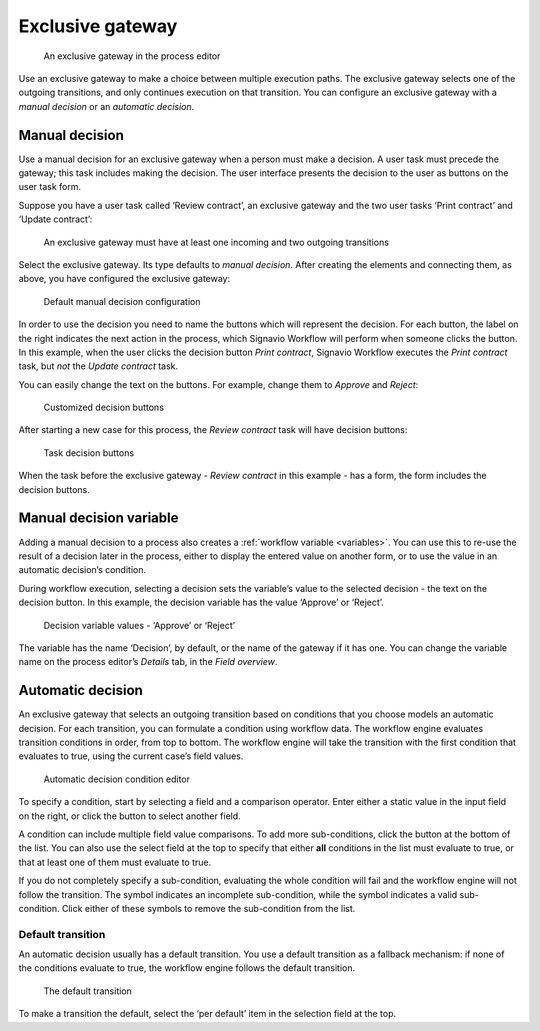 .. _exclusive-gateway:

Exclusive gateway
-----------------

.. figure:: /_static/images/control-flow/exclusive-gateway.png

   An exclusive gateway in the process editor

Use an exclusive gateway to make a choice between multiple execution paths.
The exclusive gateway selects one of the outgoing transitions,
and only continues execution on that transition.
You can configure an exclusive gateway with a *manual decision* or an *automatic decision*.

Manual decision
^^^^^^^^^^^^^^^

Use a manual decision for an exclusive gateway when a person must make a decision.
A user task must precede the gateway; this task includes making the decision.
The user interface presents the decision to the user as buttons on the user task form.

Suppose you have a user task called ‘Review contract’,
an exclusive gateway
and the two user tasks ‘Print contract’ and ‘Update contract’:

.. figure:: /_static/images/control-flow/excl-gateway-human-1.png

   An exclusive gateway must have at least one incoming and two outgoing transitions

Select the exclusive gateway.
Its type defaults to *manual decision*.
After creating the elements and connecting them, as above,
you have configured the exclusive gateway:

.. figure:: /_static/images/control-flow/excl-gateway-human-2.png

   Default manual decision configuration

In order to use the decision you need to name the buttons which will represent the decision.
For each button, the label on the right indicates the next action in the process,
which Signavio Workflow will perform when someone clicks the button.
In this example, when the user clicks the decision button `Print contract`, Signavio Workflow executes the `Print contract` task, but *not* the `Update contract` task.

You can easily change the text on the buttons.
For example, change them to `Approve` and `Reject`:

.. figure:: /_static/images/control-flow/excl-gateway-human-3.png

   Customized decision buttons

After starting a new case for this process,
the `Review contract` task will have decision buttons:

.. figure:: /_static/images/control-flow/excl-gateway-human-4.png

   Task decision buttons

When the task before the exclusive gateway - `Review contract` in this example - has a form, the form includes the decision buttons.

Manual decision variable
^^^^^^^^^^^^^^^^^^^^^^^^

Adding a manual decision to a process also creates a :ref:`workflow variable <variables>`.
You can use this to re-use the result of a decision later in the process,
either to display the entered value on another form,
or to use the value in an automatic decision’s condition.

During workflow execution, selecting a decision sets the variable’s value to the selected decision -
the text on the decision button.
In this example, the decision variable has the value ‘Approve’ or ‘Reject’.

.. figure:: /_static/images/control-flow/excl-gateway-human-1.png

   Decision variable values - ‘Approve’ or ‘Reject’

The variable has the name ‘Decision’, by default, or the name of the gateway if it has one.
You can change the variable name on the process editor’s `Details` tab, in the `Field overview`.

.. _exclusive-gateway-automatic:

Automatic decision
^^^^^^^^^^^^^^^^^^

An exclusive gateway that selects an outgoing transition based on conditions that you choose models an automatic decision.
For each transition, you can formulate a condition using workflow data.
The workflow engine evaluates transition conditions in order, from top to bottom.
The workflow engine will take the transition with the first condition that evaluates to true, using the current case’s field values.

.. figure:: /_static/images/control-flow/excl-gateway-auto-5.png

   Automatic decision condition editor

To specify a condition, start by selecting a field and a comparison operator.
Enter either a static value in the input field on the right,
or click the |binding-symbol| button to select another field.

A condition can include multiple field value comparisons.
To add more sub-conditions, click the button at the bottom of the list.
You can also use the select field at the top to specify that either **all** conditions in the list must evaluate to true, or that at least one of them must evaluate to true.

If you do not completely specify a sub-condition, evaluating the whole condition will fail and the workflow engine will not follow the transition.
The |warning-symbol| symbol indicates an incomplete sub-condition, while the |check-symbol| symbol indicates a valid sub-condition.
Click either of these symbols to remove the sub-condition from the list.

.. |binding-symbol| image:: /_static/images/control-flow/excl-gateway-auto-6.png
.. |warning-symbol| image:: /_static/images/control-flow/excl-gateway-auto-3.png
.. |check-symbol| image:: /_static/images/control-flow/excl-gateway-auto-4.png


Default transition
~~~~~~~~~~~~~~~~~~

An automatic decision usually has a default transition.
You use a default transition as a fallback mechanism:
if none of the conditions evaluate to true, the workflow engine follows the default transition.

.. figure:: /_static/images/control-flow/excl-gateway-auto-2.png

   The default transition

To make a transition the default, select the ‘per default’ item in the selection field at the top.
